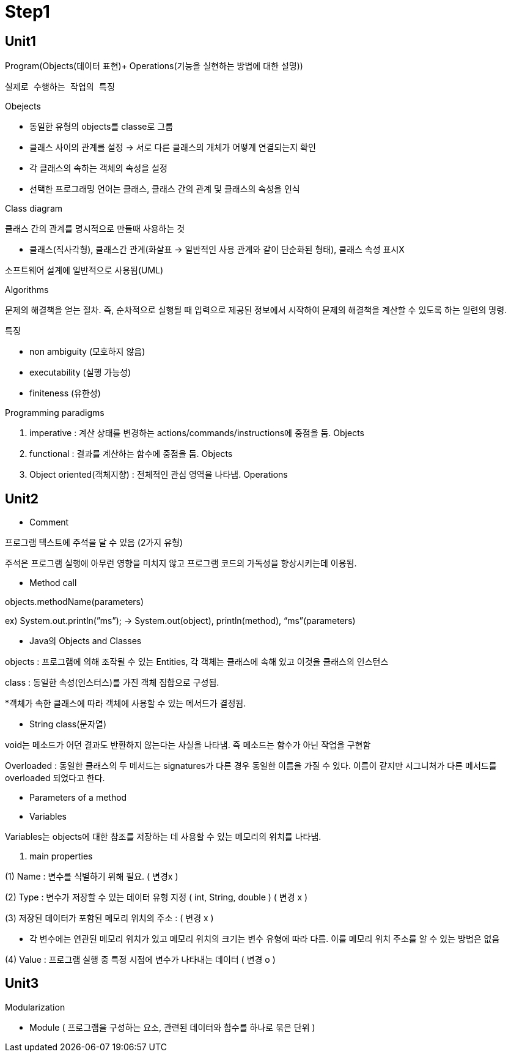 # Step1

## Unit1

Program(Objects(데이터 표현)+ Operations(기능을 실현하는 방법에 대한 설명))

      실제로 수행하는 작업의 특징

Obejects 

- 동일한 유형의 objects를 classe로 그룹
- 클래스 사이의 관계를 설정 → 서로 다른 클래스의 개체가 어떻게 연결되는지 확인
- 각 클래스의 속하는 객체의 속성을 설정
- 선택한 프로그래밍 언어는 클래스, 클래스 간의 관계 및 클래스의 속성을 인식

Class diagram

클래스 간의 관계를 명시적으로 만들때 사용하는 것

- 클래스(직사각형), 클래스간 관계(화살표 → 일반적인 사용 관계와 같이 단순화된 형태), 클래스 속성 표시X

소프트웨어 설계에 일반적으로 사용됨(UML)

Algorithms

문제의 해결책을 얻는 절차. 즉, 순차적으로 실행될 때 입력으로 제공된 정보에서 시작하여 문제의 해결책을 계산할 수 있도록 하는 일련의 명령.

특징

- non ambiguity (모호하지 않음)
- executability (실행 가능성)
- finiteness (유한성)

Programming paradigms

1. imperative : 계산 상태를 변경하는 actions/commands/instructions에 중점을 둠. Objects
2. functional : 결과를 계산하는 함수에 중점을 둠. Objects
3. Object oriented(객체지향) : 전체적인 관심 영역을 나타냄. Operations

## Unit2

- Comment

프로그램 텍스트에 주석을 달 수 있음 (2가지 유형)

// 줄 끝까지만 이어지는 주석의 시작을 나타냄 ,  /* … */ 여러줄에 걸쳐 있을 수 있는 주석을 구분

주석은 프로그램 실행에 아무런 영향을 미치지 않고 프로그램 코드의 가독성을 향상시키는데 이용됨.

- Method call

objects.methodName(parameters)

ex) System.out.println(”ms”); → System.out(object), println(method), “ms”(parameters)

- Java의 Objects and Classes

objects : 프로그램에 의해 조작될 수 있는 Entities, 각 객체는 클래스에 속해 있고 이것을 클래스의 인스턴스

class : 동일한 속성(인스터스)를 가진 객체 집합으로 구성됨.

*객체가 속한 클래스에 따라 객체에 사용할 수 있는 메서드가 결정됨.

- String class(문자열)

void는 메소드가 어던 결과도 반환하지 않는다는 사실을 나타냄. 즉 메소드는 함수가 아닌 작업을 구현함

Overloaded : 동일한 클래스의 두 메서드는 signatures가 다른 경우 동일한 이름을 가질 수 있다. 이름이 같지만 시그니처가 다른 메서드를 overloaded 되었다고 한다.

- Parameters of a method
- Variables

Variables는 objects에 대한 참조를 저장하는 데 사용할 수 있는 메모리의 위치를 나타냄.

1. main properties

(1) Name : 변수를 식별하기 위해 필요. ( 변경x ) 

(2) Type :  변수가 저장할 수 있는 데이터 유형 지정 ( int, String, double ) ( 변경 x )

(3) 저장된 데이터가 포함된 메모리 위치의 주소 :  ( 변경 x )

- 각 변수에는 연관된 메모리 위치가 있고 메모리 위치의 크기는 변수 유형에 따라 다름. 이를 메모리 위치 주소를 알 수 있는 방법은 없음

(4) Value : 프로그램 실행 중 특정 시점에 변수가 나타내는 데이터 ( 변경 o )

## Unit3

Modularization

- Module ( 프로그램을 구성하는 요소, 관련된 데이터와 함수를 하나로 묶은 단위 )